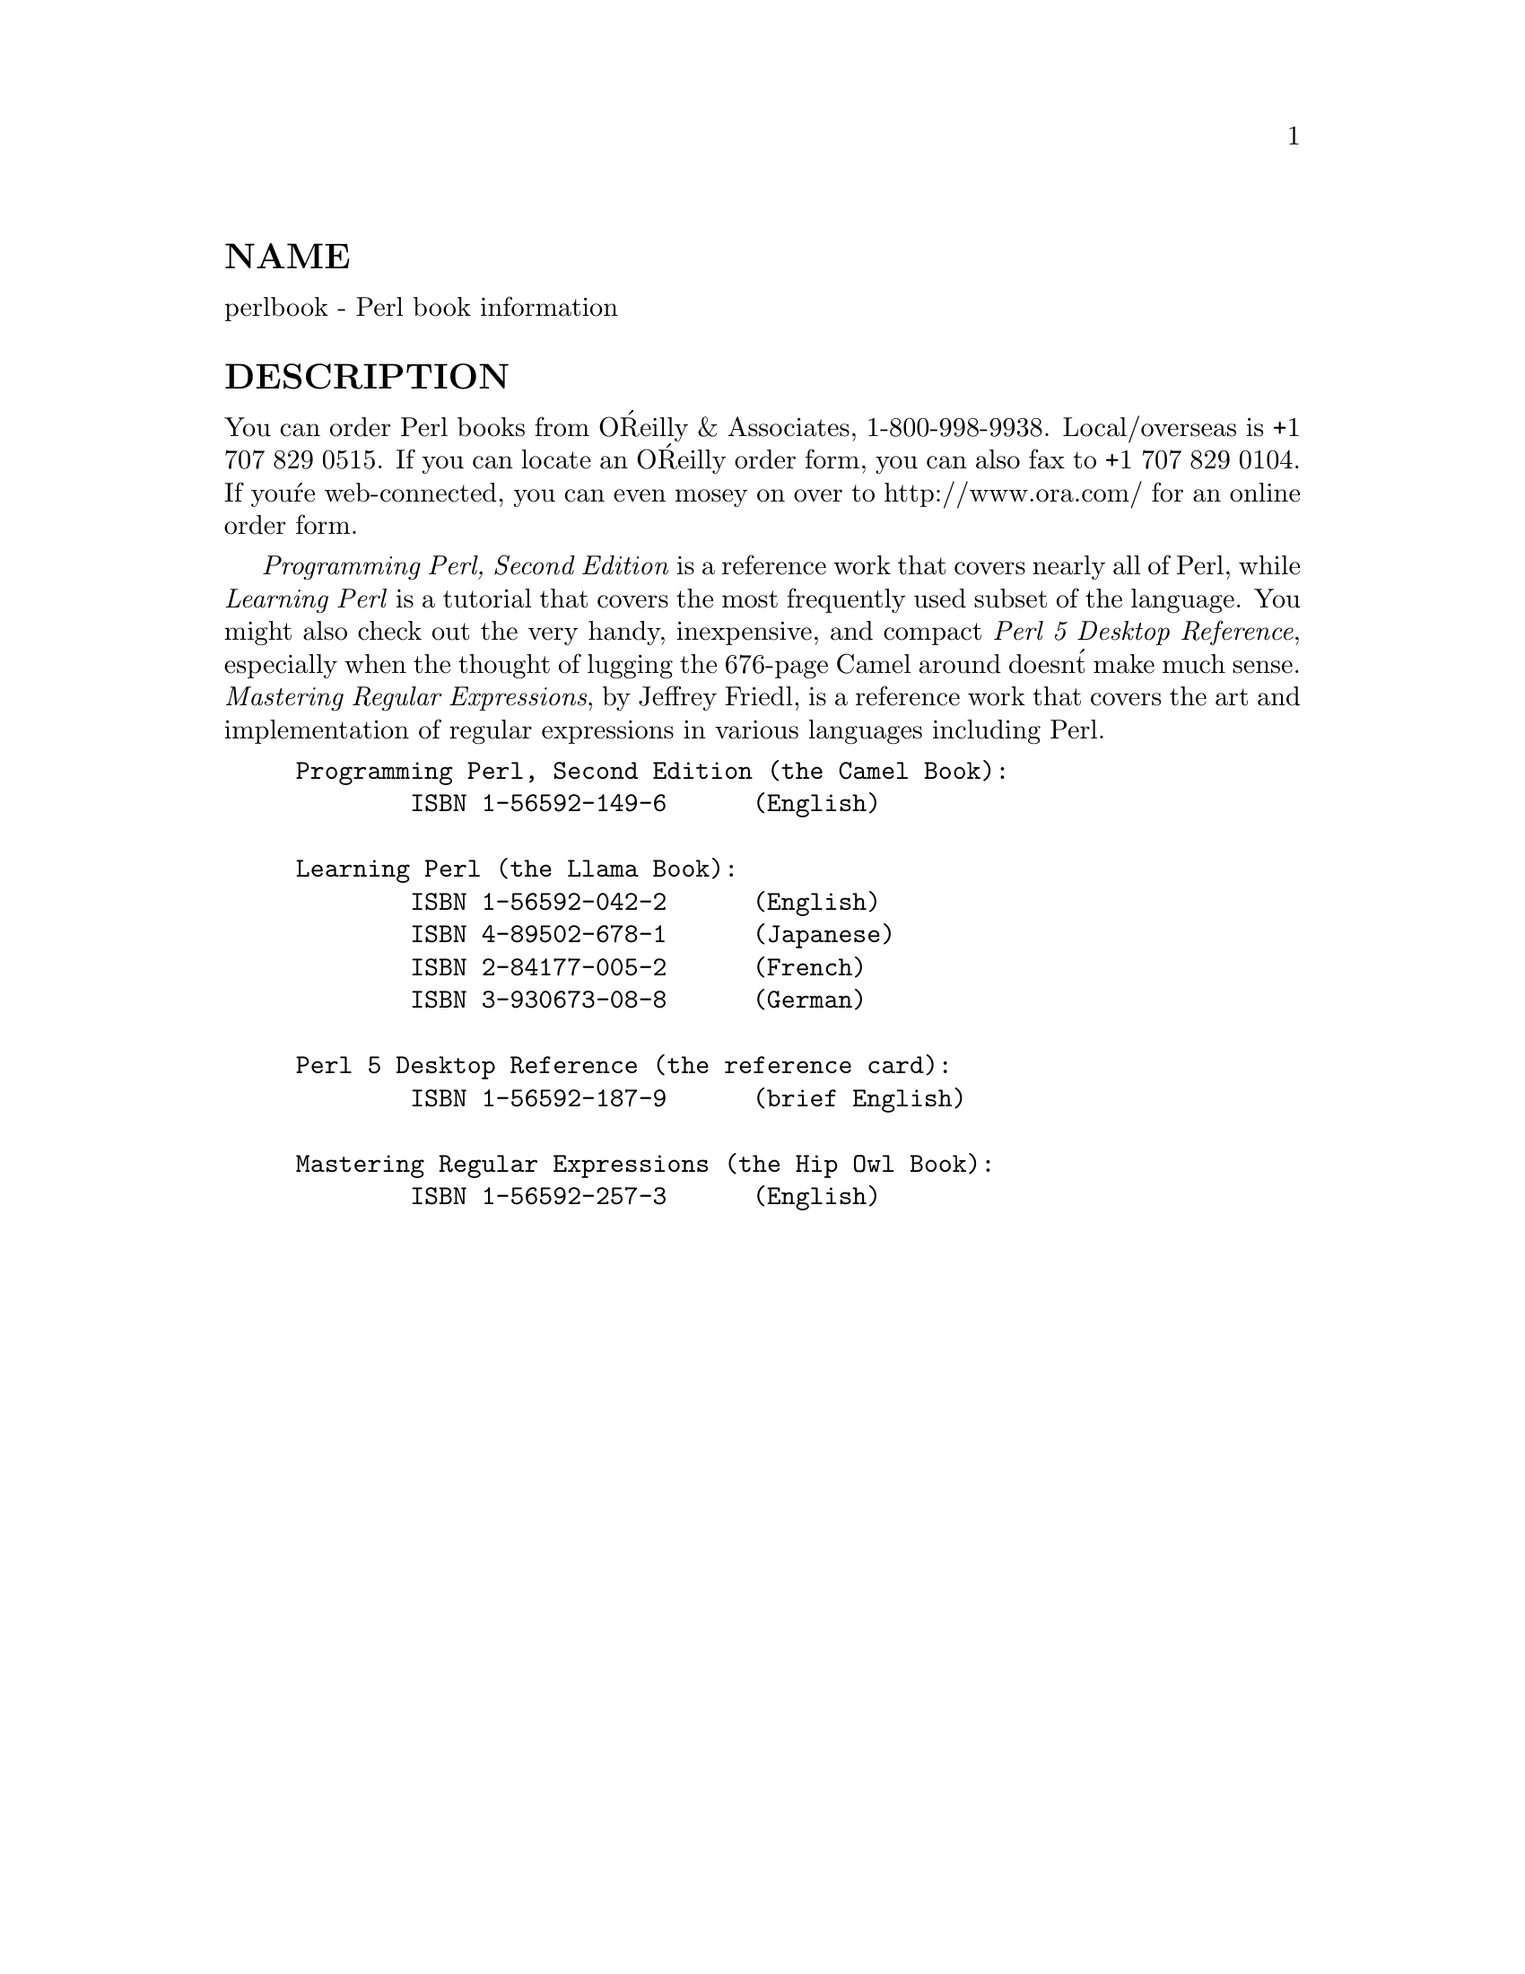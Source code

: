 @node perlbook, perlembed, perlpod, Top
@unnumberedsec NAME
perlbook - Perl book information

@unnumberedsec DESCRIPTION
You can order Perl books from O@'Reilly & Associates, 1-800-998-9938.
Local/overseas is +1 707 829 0515.  If you can locate an O@'Reilly
order form, you can also fax to +1 707 829 0104.  If you@'re
web-connected, you can even mosey on over to http://www.ora.com/ for
an online order form.

@emph{Programming Perl, Second Edition} is a reference work that covers
nearly all of Perl, while @emph{Learning Perl} is a tutorial that covers
the most frequently used subset of the language.  You might also check
out the very handy, inexpensive, and compact @emph{Perl 5 Desktop
Reference}, especially when the thought of lugging the 676-page Camel
around doesn@'t make much sense.  @emph{Mastering Regular Expressions}, by
Jeffrey Friedl, is a reference work that covers the art and implementation 
of regular expressions in various languages including Perl.


@example
Programming Perl, Second Edition (the Camel Book):
        ISBN 1-56592-149-6      (English)

Learning Perl (the Llama Book):
        ISBN 1-56592-042-2      (English)
        ISBN 4-89502-678-1      (Japanese)
        ISBN 2-84177-005-2      (French)
        ISBN 3-930673-08-8      (German)

Perl 5 Desktop Reference (the reference card):
        ISBN 1-56592-187-9      (brief English)

Mastering Regular Expressions (the Hip Owl Book):
        ISBN 1-56592-257-3      (English)@end example

